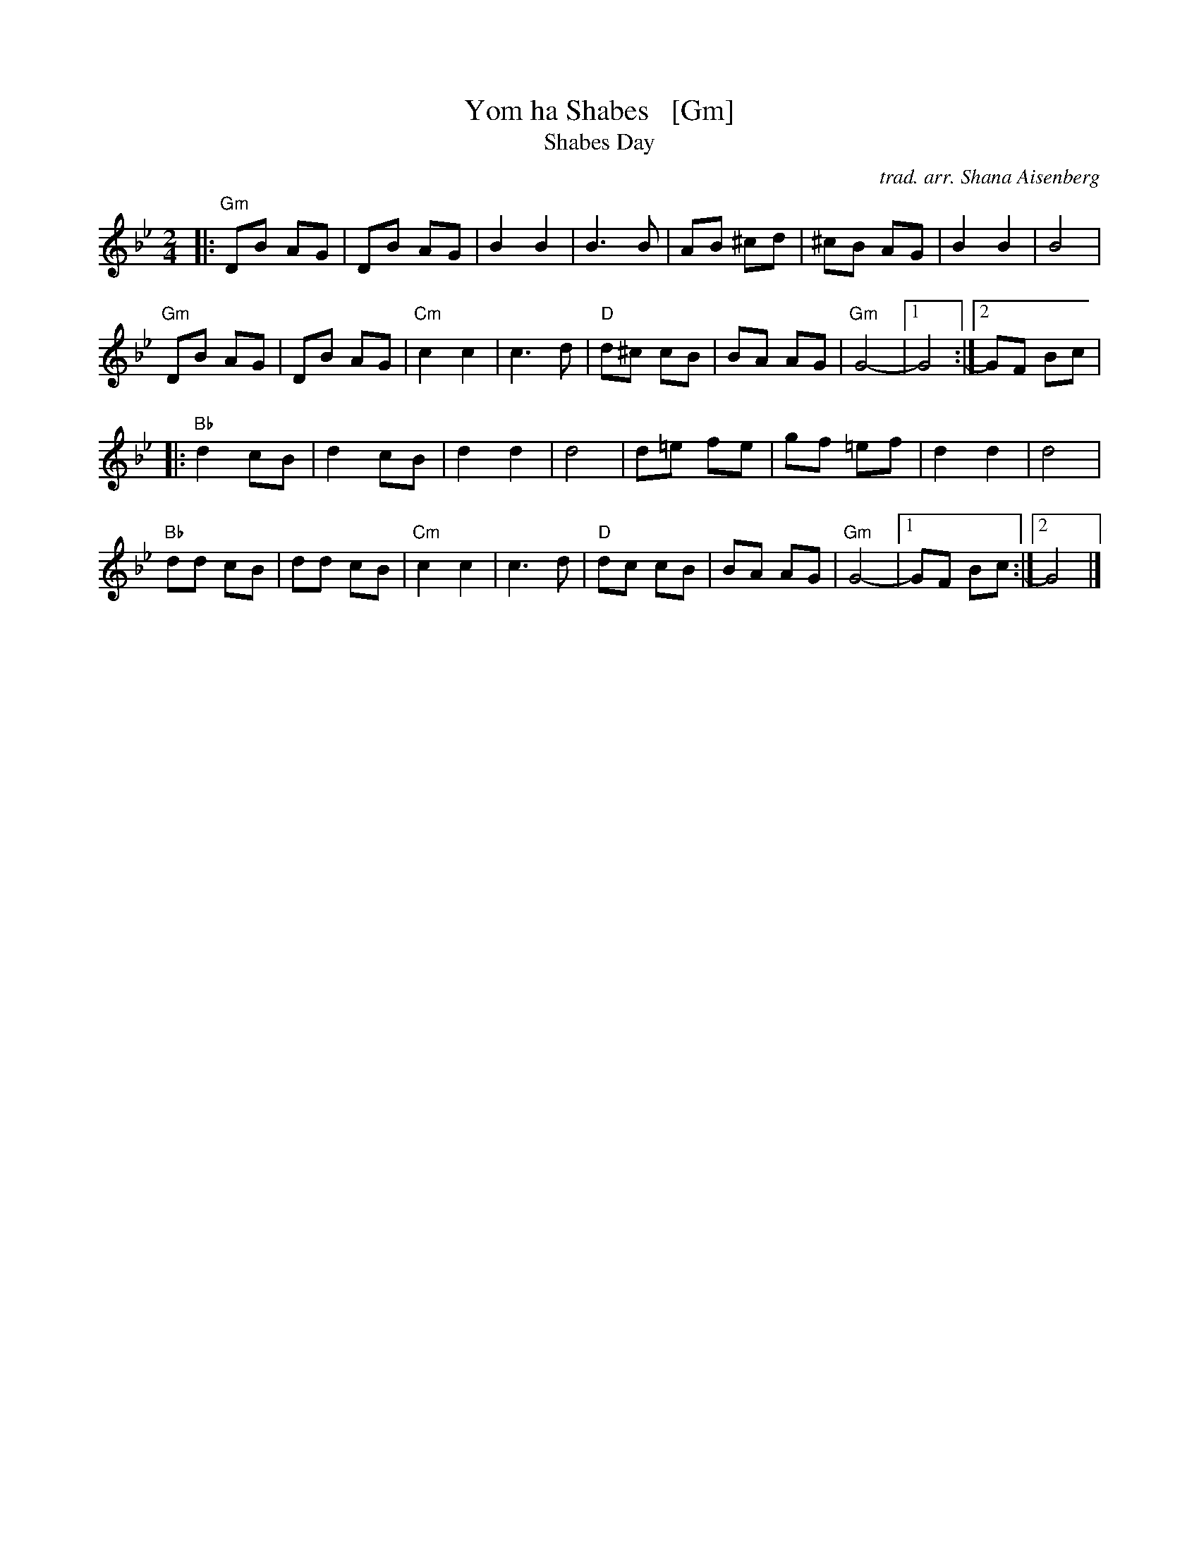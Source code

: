 X: 1
T: Yom ha Shabes   [Gm]
T: Shabes Day
C: trad. arr. Shana Aisenberg
R: hora
S: Fiddle Hell Online 2021 workshop handout
Z: 2021 John Chambers <jc:trillian.mit.edu> 2021-6-7
N: Transposed down from the original Dm for tenor/bass singers and fiddlers.
M: 2/4
L: 1/8
K: Gm
|:\
"Gm"DB AG | DB AG | B2 B2 | B3 B | AB ^cd | ^cB AG | B2 B2 | B4 |
"Gm"DB AG | DB AG | "Cm"c2 c2 | c3 d | "D"d^c cB | BA AG | "Gm"G4- |1 G4 :|2 GF Bc |
|:\
"Bb"d2 cB | d2 cB | d2 d2 | d4 | d=e fe | gf =ef | d2 d2 | d4 |
"Bb"dd cB | dd cB | "Cm"c2 c2 | c3 d | "D"dc cB | BA AG | "Gm"G4- |1 GF Bc :|2 G4 |]
